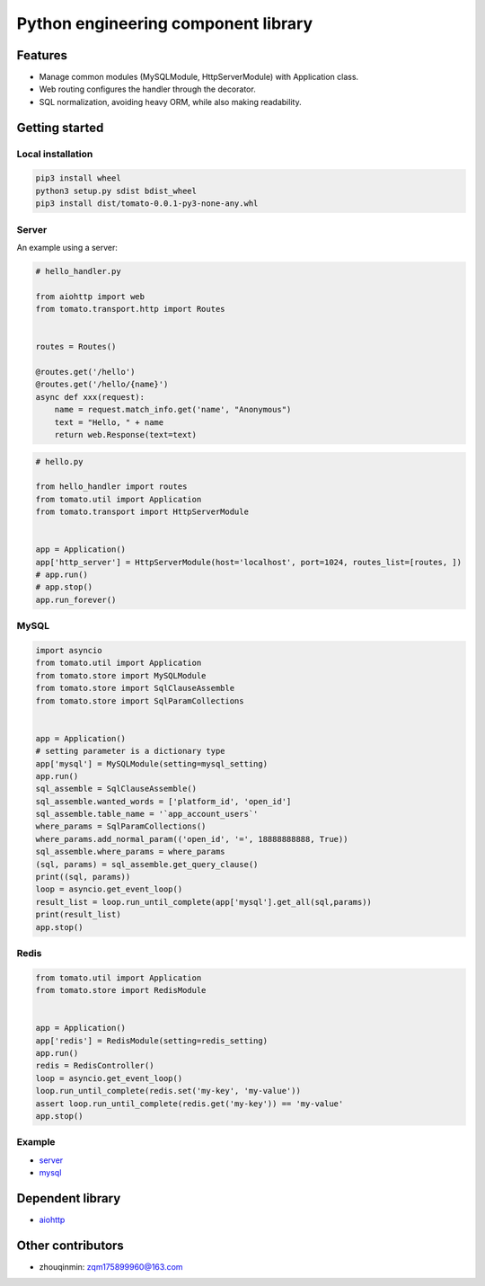 ========================================
Python engineering component library
========================================


Features
========

- Manage common modules (MySQLModule, HttpServerModule) with Application class.
- Web routing configures the handler through the decorator.
- SQL normalization, avoiding heavy ORM, while also making readability.


Getting started
===============

Local installation
------

.. code-block:: shell

    pip3 install wheel
    python3 setup.py sdist bdist_wheel
    pip3 install dist/tomato-0.0.1-py3-none-any.whl

Server
------

An example using a server:

.. code-block:: python

    # hello_handler.py

    from aiohttp import web
    from tomato.transport.http import Routes


    routes = Routes()

    @routes.get('/hello')
    @routes.get('/hello/{name}')
    async def xxx(request):
        name = request.match_info.get('name', "Anonymous")
        text = "Hello, " + name
        return web.Response(text=text)


.. code-block:: python

    # hello.py

    from hello_handler import routes
    from tomato.util import Application
    from tomato.transport import HttpServerModule


    app = Application()
    app['http_server'] = HttpServerModule(host='localhost', port=1024, routes_list=[routes, ])
    # app.run()
    # app.stop()
    app.run_forever()


MySQL
-----

.. code-block:: python

    import asyncio
    from tomato.util import Application
    from tomato.store import MySQLModule
    from tomato.store import SqlClauseAssemble
    from tomato.store import SqlParamCollections


    app = Application()
    # setting parameter is a dictionary type
    app['mysql'] = MySQLModule(setting=mysql_setting)
    app.run()
    sql_assemble = SqlClauseAssemble()
    sql_assemble.wanted_words = ['platform_id', 'open_id']
    sql_assemble.table_name = '`app_account_users`'
    where_params = SqlParamCollections()
    where_params.add_normal_param(('open_id', '=', 18888888888, True))
    sql_assemble.where_params = where_params
    (sql, params) = sql_assemble.get_query_clause()
    print((sql, params))
    loop = asyncio.get_event_loop()
    result_list = loop.run_until_complete(app['mysql'].get_all(sql,params))
    print(result_list)
    app.stop()


Redis
-----

.. code-block:: python

    from tomato.util import Application
    from tomato.store import RedisModule


    app = Application()
    app['redis'] = RedisModule(setting=redis_setting)
    app.run()
    redis = RedisController()
    loop = asyncio.get_event_loop()
    loop.run_until_complete(redis.set('my-key', 'my-value'))
    assert loop.run_until_complete(redis.get('my-key')) == 'my-value'
    app.stop()


Example
-------
- `server <https://github.com/igavintang/tomato/tree/main/examples>`_

- `mysql <https://github.com/igavintang/tomato/blob/main/tomato/store/mysql/sql_clause_assemble.py>`_


Dependent library
=================

- `aiohttp <https://github.com/aio-libs/aiohttp>`_


Other contributors
==================
- zhouqinmin: zqm175899960@163.com
